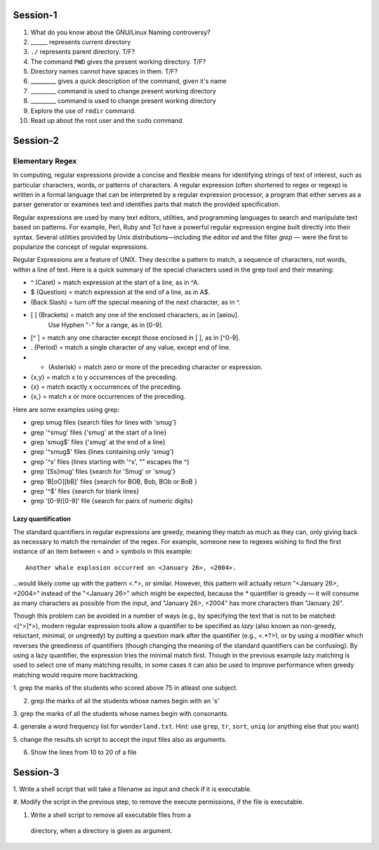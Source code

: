 Session-1
=========

1. What do you know about the GNU/Linux Naming controversy?

#. ______ represents current directory

#. ``./`` represents parent directory. T/F?

#. The command ``PWD`` gives the present working directory. T/F?

#. Directory names cannot have spaces in them. T/F?

#. _________ gives a quick description of the command, given it's name

#. _________ command is used to change present working directory

#. _________ command is used to change present working directory

#. Explore the use of ``rmdir`` command.

#. Read up about the root user and the ``sudo`` command. 

Session-2
=========

Elementary Regex
----------------

In computing, regular expressions provide a concise and flexible means for identifying strings of text of interest, such as particular characters, words, or patterns of characters. A regular expression (often shortened to regex or regexp) is written in a formal language that can be interpreted by a regular expression processor, a program that either serves as a parser generator or examines text and identifies parts that match the provided specification.

Regular expressions are used by many text editors, utilities, and programming languages to search and manipulate text based on patterns. For example, Perl, Ruby and Tcl have a powerful regular expression engine built directly into their syntax. Several utilities provided by Unix distributions—including the editor *ed* and the filter *grep* — were the first to popularize the concept of regular expressions.


Regular Expressions are a feature of UNIX. They describe a pattern to match, a sequence of characters, not words, within a line of text. Here is a quick summary of the special characters used in the grep tool and their meaning: 

* ^ (Caret)        =    match expression at the start of a line, as in ^A.
* $ (Question)     =    match expression at the end of a line, as in A$.
* \ (Back Slash)   =    turn off the special meaning of the next character, as in \^.
* [ ] (Brackets)   =    match any one of the enclosed characters, as in [aeiou].
                      Use Hyphen "-" for a range, as in [0-9].
* [^ ]             =    match any one character except those enclosed in [ ], as in [^0-9].
* . (Period)       =    match a single character of any value, except end of line.
* * (Asterisk)     =    match zero or more of the preceding character or expression.
* \{x,y\}          =    match x to y occurrences of the preceding.
* \{x\}            =    match exactly x occurrences of the preceding.
* \{x,\}           =    match x or more occurrences of the preceding.



Here are some examples using grep:

*    grep smug files         {search files for lines with 'smug'}
*    grep '^smug' files      {'smug' at the start of a line}
*    grep 'smug$' files      {'smug' at the end of a line}
*    grep '^smug$' files     {lines containing only 'smug'}
*    grep '\^s' files        {lines starting with '^s', "\" escapes the ^}
*    grep '[Ss]mug' files    {search for 'Smug' or 'smug'}
*    grep 'B[oO][bB]' files  {search for BOB, Bob, BOb or BoB }
*    grep '^$' files         {search for blank lines}
*   grep '[0-9][0-9]' file  {search for pairs of numeric digits}

Lazy quantification
~~~~~~~~~~~~~~~~~~~

The standard quantifiers in regular expressions are greedy, meaning they match as much as they can, only giving back as necessary to match the remainder of the regex. For example, someone new to regexes wishing to find the first instance of an item between < and > symbols in this example:
::

	Another whale explosion occurred on <January 26>, <2004>.

...would likely come up with the pattern <.*>, or similar. However, this pattern will actually return "<January 26>, <2004>" instead of the "<January 26>" which might be expected, because the `*` quantifier is greedy — it will consume as many characters as possible from the input, and "January 26>, <2004" has more characters than "January 26".

Though this problem can be avoided in a number of ways (e.g., by specifying the text that is not to be matched: <[^>]*>), modern regular expression tools allow a quantifier to be specified as *lazy* (also known as non-greedy, reluctant, minimal, or ungreedy) by putting a question mark after the quantifier (e.g., <.*?>), or by using a modifier which reverses the greediness of quantifiers (though changing the meaning of the standard quantifiers can be confusing). By using a lazy quantifier, the expression tries the minimal match first. Though in the previous example lazy matching is used to select one of many matching results, in some cases it can also be used to improve performance when greedy matching would require more backtracking.

1. grep the marks of the students who scored above 75 in atleast one
subject. 

2. grep the marks of all the students whose names begin with an 's'

3. grep the marks of all the students whose names begin with
consonants. 

4. generate a word frequency list for ``wonderland.txt``. Hint: use
``grep``,  ``tr``, ``sort``, ``uniq`` (or anything else that you
want)

5. change the results.sh script to accept the input files also as
arguments. 

6. Show the lines from 10 to 20 of a file

Session-3
=========

1. Write a shell script that will take a filename as input and check
if it is executable. 

#. Modify the script in the previous step, to remove the execute
permissions, if the file is executable. 

#. Write a shell script to remove all executable files from a
 directory, when a directory is given as argument. 

